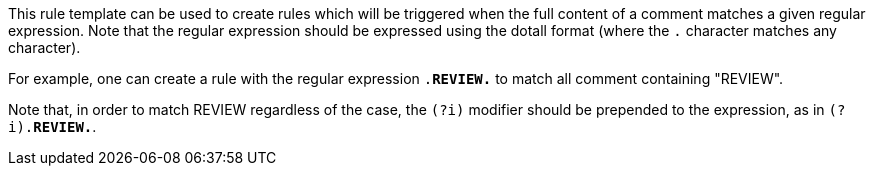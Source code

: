 This rule template can be used to create rules which will be triggered when the full content of a comment matches a given regular expression. Note that the regular expression should be expressed using the dotall format (where the ``.`` character matches any character).

For example, one can create a rule with the regular expression ``.*REVIEW.*`` to match all comment containing "REVIEW".

Note that, in order to match REVIEW regardless of the case, the ``(?i)`` modifier should be prepended to the expression, as in ``(?i).*REVIEW.*``.
